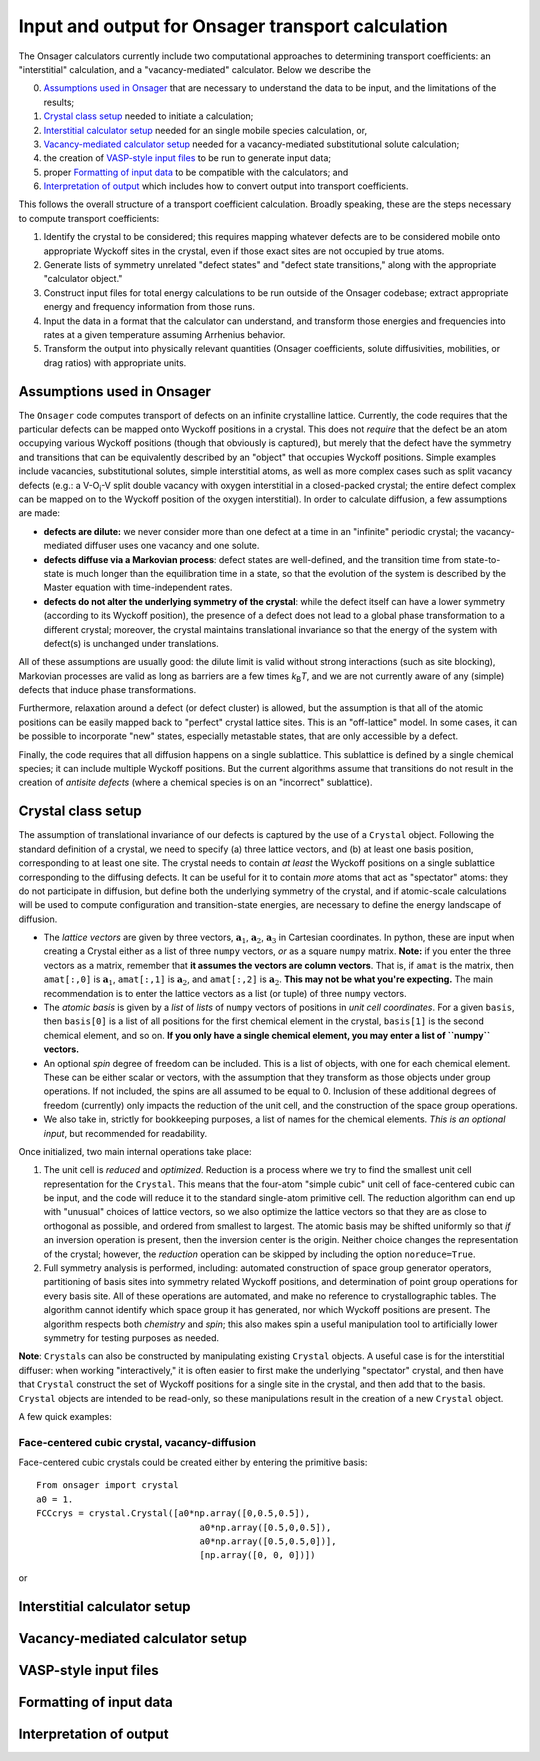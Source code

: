 Input and output for Onsager transport calculation
====================================

The Onsager calculators currently include two computational approaches to determining transport coefficients: an "interstitial" calculation, and a "vacancy-mediated" calculator. Below we describe the

0. `Assumptions used in Onsager`_ that are necessary to understand the data to be input, and the limitations of the results;
1. `Crystal class setup`_ needed to initiate a calculation;
2. `Interstitial calculator setup`_ needed for an single mobile species calculation, or,
3. `Vacancy-mediated calculator setup`_ needed for a vacancy-mediated substitutional solute calculation;
4. the creation of `VASP-style input files`_ to be run to generate input data;
5. proper `Formatting of input data`_ to be compatible with the calculators; and
6. `Interpretation of output`_ which includes how to convert output into transport coefficients.

This follows the overall structure of a transport coefficient calculation. Broadly speaking, these are the steps necessary to compute transport coefficients:

1. Identify the crystal to be considered; this requires mapping whatever defects are to be considered mobile onto appropriate Wyckoff sites in the crystal, even if those exact sites are not occupied by true atoms.
2. Generate lists of symmetry unrelated "defect states" and "defect state transitions," along with the appropriate "calculator object."
3. Construct input files for total energy calculations to be run outside of the Onsager codebase; extract appropriate energy and frequency information from those runs.
4. Input the data in a format that the calculator can understand, and transform those energies and frequencies into rates at a given temperature assuming Arrhenius behavior.
5. Transform the output into physically relevant quantities (Onsager coefficients, solute diffusivities, mobilities, or drag ratios) with appropriate units.

Assumptions used in Onsager
-------------------

The ``Onsager`` code computes transport of defects on an infinite crystalline lattice. Currently, the code requires that the particular defects can be mapped onto Wyckoff positions in a crystal. This does not *require* that the defect be an atom occupying various Wyckoff positions (though that obviously is captured), but merely that the defect have the symmetry and transitions that can be equivalently described by an "object" that occupies Wyckoff positions. Simple examples include vacancies, substitutional solutes, simple interstitial atoms, as well as more complex cases such as split vacancy defects (e.g.: a V-O\ :sub:`i`\ -V split double vacancy with oxygen interstitial in a closed-packed crystal; the entire defect complex can be mapped on to the Wyckoff position of the oxygen interstitial). In order to calculate diffusion, a few assumptions are made:

* **defects are dilute:** we never consider more than one defect at a time in an "infinite" periodic crystal; the vacancy-mediated diffuser uses one vacancy and one solute.
* **defects diffuse via a Markovian process**: defect states are well-defined, and the transition time from state-to-state is much longer than the equilibration time in a state, so that the evolution of the system is described by the Master equation with time-independent rates.
* **defects do not alter the underlying symmetry of the crystal**: while the defect itself can have a lower symmetry (according to its Wyckoff position), the presence of a defect does not lead to a global phase transformation to a different crystal; moreover, the crystal maintains translational invariance so that the energy of the system with defect(s) is unchanged under translations.

All of these assumptions are usually good: the dilute limit is valid without strong interactions (such as site blocking), Markovian processes are valid as long as barriers are a few times *k*\ :sub:`B`\ *T*, and we are not currently aware of any (simple) defects that induce phase transformations.

Furthermore, relaxation around a defect (or defect cluster) is allowed, but the assumption is that all of the atomic positions can be easily mapped back to "perfect" crystal lattice sites. This is an "off-lattice" model. In some cases, it can be possible to incorporate "new" states, especially metastable states, that are only accessible by a defect.

Finally, the code requires that all diffusion happens on a single sublattice. This sublattice is defined by a single chemical species; it can include multiple Wyckoff positions. But the current algorithms assume that transitions do not result in the creation of *antisite defects* (where a chemical species is on an "incorrect" sublattice).

Crystal class setup
--------------

The assumption of translational invariance of our defects is captured by the use of a ``Crystal`` object. Following the standard definition of a crystal, we need to specify (a) three lattice vectors, and (b) at least one basis position, corresponding to at least one site. The crystal needs to contain *at least* the Wyckoff positions on a single sublattice corresponding to the diffusing defects. It can be useful for it to contain *more* atoms that act as "spectator" atoms: they do not participate in diffusion, but define both the underlying symmetry of the crystal, and if atomic-scale calculations will be used to compute configuration and transition-state energies, are necessary to define the energy landscape of diffusion.

* The *lattice vectors* are given by three vectors, :math:`\mathbf{a}_1`, :math:`\mathbf{a}_2`, :math:`\mathbf{a}_3` in Cartesian coordinates. In python, these are input when creating a Crystal either as a list of three ``numpy`` vectors, *or* as a square ``numpy`` matrix. **Note:** if you enter the three vectors as a matrix, remember that **it assumes the vectors are column vectors**. That is, if ``amat`` is the matrix, then ``amat[:,0]`` is :math:`\mathbf{a}_1`, ``amat[:,1]`` is :math:`\mathbf{a}_2`, and ``amat[:,2]`` is :math:`\mathbf{a}_2`. **This may not be what you're expecting.** The main recommendation is to enter the lattice vectors as a list (or tuple) of three ``numpy`` vectors.
* The *atomic basis* is given by a *list* of *lists* of ``numpy`` vectors of positions in *unit cell coordinates*. For a given ``basis``, then ``basis[0]`` is a list of all positions for the first chemical element in the crystal, ``basis[1]`` is the second chemical element, and so on. **If you only have a single chemical element, you may enter a list of ``numpy`` vectors.**
* An optional *spin* degree of freedom can be included. This is a list of objects, with one for each chemical element. These can be either scalar or vectors, with the assumption that they transform as those objects under group operations. If not included, the spins are all assumed to be equal to 0. Inclusion of these additional degrees of freedom (currently) only impacts the reduction of the unit cell, and the construction of the space group operations.
* We also take in, strictly for bookkeeping purposes, a list of names for the chemical elements. *This is an optional input*, but recommended for readability.

Once initialized, two main internal operations take place:

1. The unit cell is *reduced* and *optimized*. Reduction is a process where we try to find the smallest unit cell representation for the ``Crystal``. This means that the four-atom "simple cubic" unit cell of face-centered cubic can be input, and the code will reduce it to the standard single-atom primitive cell. The reduction algorithm can end up with "unusual" choices of lattice vectors, so we also optimize the lattice vectors so that they are as close to orthogonal as possible, and ordered from smallest to largest. The atomic basis may be shifted uniformly so that *if* an inversion operation is present, then the inversion center is the origin. Neither choice changes the representation of the crystal; however, the *reduction* operation can be skipped by including the option ``noreduce=True``.
2. Full symmetry analysis is performed, including: automated construction of space group generator operators, partitioning of basis sites into symmetry related Wyckoff positions, and determination of point group operations for every basis site. All of these operations are automated, and make no reference to crystallographic tables. The algorithm cannot identify which space group it has generated, nor which Wyckoff positions are present. The algorithm respects both *chemistry* and *spin*; this also makes spin a useful manipulation tool to artificially lower symmetry for testing purposes as needed.

**Note**: ``Crystal``\ s can also be constructed by manipulating existing ``Crystal`` objects. A useful case is for the interstitial diffuser: when working "interactively," it is often easier to first make the underlying "spectator" crystal, and then have that ``Crystal`` construct the set of Wyckoff positions for a single site in the crystal, and then add that to the basis. ``Crystal`` objects are intended to be read-only, so these manipulations result in the creation of a new ``Crystal`` object.

A few quick examples:

Face-centered cubic crystal, vacancy-diffusion
^^^^^^^^^^^^^^^^^^^^^^^^^^^^^^^^^

Face-centered cubic crystals could be created either by entering the primitive basis::

  From onsager import crystal
  a0 = 1.
  FCCcrys = crystal.Crystal([a0*np.array([0,0.5,0.5]),
                                 a0*np.array([0.5,0,0.5]),
				 a0*np.array([0.5,0.5,0])],
				 [np.array([0, 0, 0])])

or 

Interstitial calculator setup
--------------------

Vacancy-mediated calculator setup
------------------------

VASP-style input files
----------------

Formatting of input data
-----------------

Interpretation of output
-----------------
